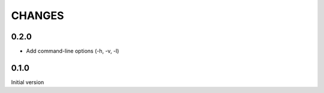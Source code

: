 CHANGES
=======

0.2.0
-----

- Add command-line options (-h, -v, -l)


0.1.0
-----

Initial version

